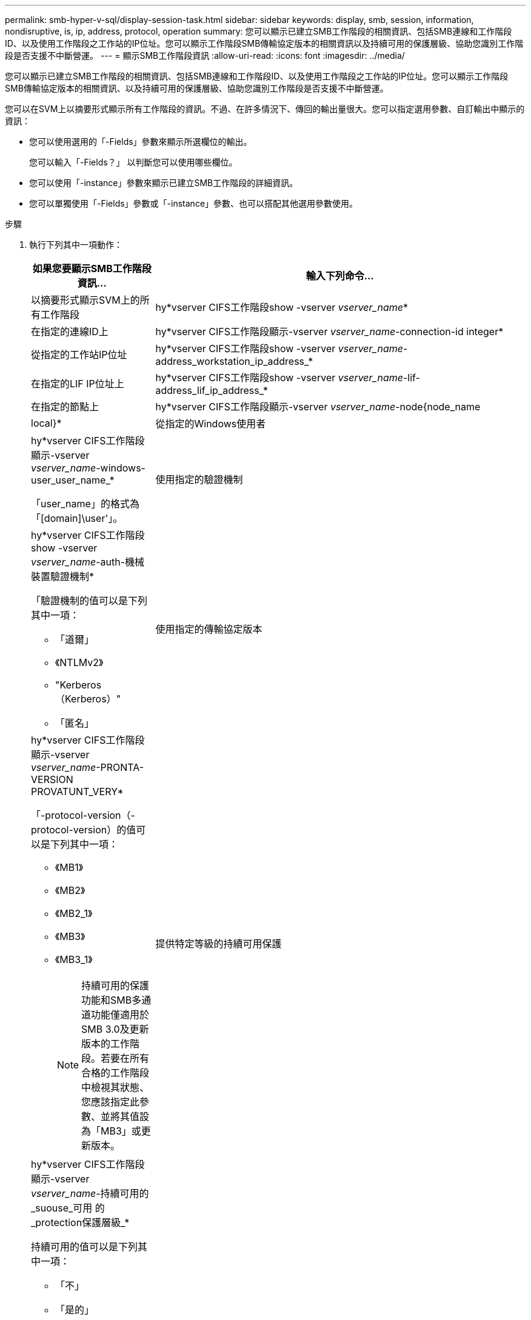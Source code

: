 ---
permalink: smb-hyper-v-sql/display-session-task.html 
sidebar: sidebar 
keywords: display, smb, session, information, nondisruptive, is, ip, address, protocol, operation 
summary: 您可以顯示已建立SMB工作階段的相關資訊、包括SMB連線和工作階段ID、以及使用工作階段之工作站的IP位址。您可以顯示工作階段SMB傳輸協定版本的相關資訊以及持續可用的保護層級、協助您識別工作階段是否支援不中斷營運。 
---
= 顯示SMB工作階段資訊
:allow-uri-read: 
:icons: font
:imagesdir: ../media/


[role="lead"]
您可以顯示已建立SMB工作階段的相關資訊、包括SMB連線和工作階段ID、以及使用工作階段之工作站的IP位址。您可以顯示工作階段SMB傳輸協定版本的相關資訊、以及持續可用的保護層級、協助您識別工作階段是否支援不中斷營運。

您可以在SVM上以摘要形式顯示所有工作階段的資訊。不過、在許多情況下、傳回的輸出量很大。您可以指定選用參數、自訂輸出中顯示的資訊：

* 您可以使用選用的「-Fields」參數來顯示所選欄位的輸出。
+
您可以輸入「-Fields？」 以判斷您可以使用哪些欄位。

* 您可以使用「-instance」參數來顯示已建立SMB工作階段的詳細資訊。
* 您可以單獨使用「-Fields」參數或「-instance」參數、也可以搭配其他選用參數使用。


.步驟
. 執行下列其中一項動作：
+
[cols="1,3"]
|===
| 如果您要顯示SMB工作階段資訊... | 輸入下列命令... 


 a| 
以摘要形式顯示SVM上的所有工作階段
 a| 
hy*vserver CIFS工作階段show -vserver _vserver_name_*



 a| 
在指定的連線ID上
 a| 
hy*vserver CIFS工作階段顯示-vserver _vserver_name_-connection-id integer*



 a| 
從指定的工作站IP位址
 a| 
hy*vserver CIFS工作階段show -vserver _vserver_name_-address_workstation_ip_address_*



 a| 
在指定的LIF IP位址上
 a| 
hy*vserver CIFS工作階段show -vserver _vserver_name_-lif-address_lif_ip_address_*



 a| 
在指定的節點上
 a| 
hy*vserver CIFS工作階段顯示-vserver _vserver_name_-node{node_name|local}*



 a| 
從指定的Windows使用者
 a| 
hy*vserver CIFS工作階段顯示-vserver _vserver_name_-windows-user_user_name_*

「user_name」的格式為「[domain]\user'」。



 a| 
使用指定的驗證機制
 a| 
hy*vserver CIFS工作階段show -vserver _vserver_name_-auth-機械 裝置驗證機制*

「驗證機制的值可以是下列其中一項：

** 「道爾」
** 《NTLMv2》
** "Kerberos（Kerberos）"
** 「匿名」




 a| 
使用指定的傳輸協定版本
 a| 
hy*vserver CIFS工作階段顯示-vserver _vserver_name_-PRONTA-VERSION PROVATUNT_VERY*

「-protocol-version（-protocol-version）的值可以是下列其中一項：

** 《MB1》
** 《MB2》
** 《MB2_1》
** 《MB3》
** 《MB3_1》
+
[NOTE]
====
持續可用的保護功能和SMB多通道功能僅適用於SMB 3.0及更新版本的工作階段。若要在所有合格的工作階段中檢視其狀態、您應該指定此參數、並將其值設為「MB3」或更新版本。

====




 a| 
提供特定等級的持續可用保護
 a| 
hy*vserver CIFS工作階段顯示-vserver _vserver_name_-持續可用的_suouse_可用 的_protection保護層級_*

持續可用的值可以是下列其中一項：

** 「不」
** 「是的」
** 「部分」


[NOTE]
====
如果持續可用狀態為「部分」、表示工作階段包含至少一個開啟的持續可用檔案、但工作階段中有些檔案未以持續可用的保護開啟。您可以使用「vserver CIFS工作階段檔案show」命令、判斷已建立工作階段中的哪些檔案未以持續可用的保護開啟。

====


 a| 
具有指定的SMB簽署工作階段狀態
 a| 
「* vserver CIFS工作階段」顯示-vserver _vserver_name_-is工作階段簽署的｛true{vbbar｝假｝*

|===


下列命令會顯示SVM VS1上從IP位址為10.1.1的工作站所建立之工作階段的工作階段資訊：

[listing]
----
cluster1::> vserver cifs session show -address 10.1.1.1
Node:    node1
Vserver: vs1
Connection Session                                    Open         Idle
ID          ID      Workstation      Windows User    Files         Time
----------  ------- ---------------- ------------- ------- ------------
3151272279,
3151272280,
3151272281  1       10.1.1.1         DOMAIN\joe          2          23s
----
下列命令會顯示SVM VS1具有持續可用保護之工作階段的詳細工作階段資訊。連線是使用網域帳戶建立的。

[listing]
----
cluster1::> vserver cifs session show -instance -continuously-available Yes

                        Node: node1
                     Vserver: vs1
                  Session ID: 1
               Connection ID: 3151274158
Incoming Data LIF IP Address: 10.2.1.1
      Workstation IP address: 10.1.1.2
    Authentication Mechanism: Kerberos
                Windows User: DOMAIN\SERVER1$
                   UNIX User: pcuser
                 Open Shares: 1
                  Open Files: 1
                  Open Other: 0
              Connected Time: 10m 43s
                   Idle Time: 1m 19s
            Protocol Version: SMB3
      Continuously Available: Yes
           Is Session Signed: false
       User Authenticated as: domain-user
                NetBIOS Name: -
       SMB Encryption Status: Unencrypted
----
下列命令會顯示SVM VS1上使用SMB 3.0和SMB多通道之工作階段的工作階段資訊。在此範例中、使用者使用LIF IP位址從具有SMB 3.0功能的用戶端連線到此共用區、因此驗證機制預設為NTLMv2。連線必須使用Kerberos驗證、才能以持續可用的保護進行連線。

[listing]
----
cluster1::> vserver cifs session show -instance -protocol-version SMB3

                        Node: node1
                     Vserver: vs1
                  Session ID: 1
              **Connection IDs: 3151272607,31512726078,3151272609
            Connection Count: 3**
Incoming Data LIF IP Address: 10.2.1.2
      Workstation IP address: 10.1.1.3
    Authentication Mechanism: NTLMv2
                Windows User: DOMAIN\administrator
                   UNIX User: pcuser
                 Open Shares: 1
                  Open Files: 0
                  Open Other: 0
              Connected Time: 6m 22s
                   Idle Time: 5m 42s
            Protocol Version: SMB3
      Continuously Available: No
           Is Session Signed: false
       User Authenticated as: domain-user
                NetBIOS Name: -
       SMB Encryption Status: Unencrypted
----